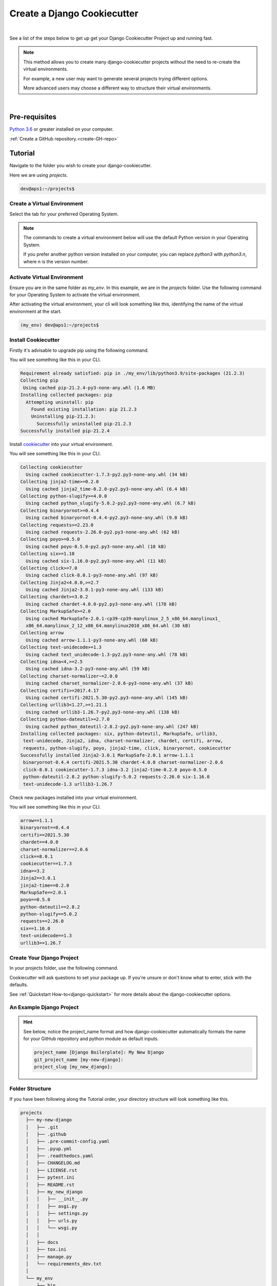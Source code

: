 .. highlight:: rst
.. index:: cookie-create-pkg ; Index


.. _cookie-create-pkg:
============================
Create a Django Cookiecutter
============================


|

See a list of the steps below to get up get your Django Cookiecutter Project up
and running fast.

.. note::

    This method allows you to create many django-cookiecutter projects without
    the need to re-create the virtual environments.

    For example, a new user may want to generate several projects trying
    different options.

    More advanced users may choose a different way to structure their virtual
    environments.
|

Pre-requisites
==============

`Python 3.6 <https://www.python.org/downloads/>`_ or greater installed on
your computer.

:ref:`Create a GitHub repository.<create-GH-repo>`


.. _create-cookiecutter-tutorial:
Tutorial
========

Navigate to the folder you wish to create your django-cookiecutter.

Here we are using `projects`.

.. code-block:: bash

    dev@aps1:~/projects$


.. _create-virtual-environemnt:
Create a Virtual Environment
----------------------------

Select the tab for your preferred Operating System.

.. note::

    The commands to create a virtual environment below will use the default
    Python version in your Operating System.

    If you prefer another python version installed on your computer, you can
    replace `python3` with `python3.n`, where n is the version number.

.. tab:: Linux

    .. code-block:: bash
        :caption: **bash/zsh**

        python3 -m venv my_venv

    You will have a folder structure similar to this.

    .. code-block:: bash

            projects
            └── my_venv


.. tab:: macOS


    .. code-block:: bash
        :caption: **bash/zsh**

        python3 -m venv my_venv

    You will have a folder structure similar to this.

    .. code-block:: bash

            projects
            └── my_venv

.. tab:: Windows

    If you have installed Python in your PATH and PATHEXT.

    .. code-block:: bash
        :caption: **cmd/PowerShell**

        python3 -m venv my_venv

    Otherwise use

    .. code-block:: bash
        :caption: **cmd/PowerShell**

        c:\>c:\Python36\python -m venv c:\path\to\projects\my_env

    You will have a folder structure similar to this.

    .. code-block:: cmd

            projects
            └── my_venv

.. _activate-virtual-environemnt:
Activate Virtual Environment
----------------------------

Ensure you are in the same folder as `my_env`. In this example, we are in the
`projects` folder.  Use the following command for your Operating System to
activate the virtual environment.

.. tab:: Linux

    .. code-block:: bash
        :caption: **bash/zsh**

        source my_env/bin/activate

.. tab:: macOS

    .. code-block:: bash
        :caption: **bash/zsh**

        source my_env/bin/activate


.. tab:: Windows

    .. code-block:: bash
            :caption: **cmd**

            my_env\Scripts\activate.bat

    .. code-block:: bash
            :caption: **PowerShell**

            my_env\Scripts\Activate.ps1


After activating the virtual environment, your cli will look something like
this, identifying the name of the virtual environment at the start.


.. code-block:: bash

    (my_env) dev@aps1:~/projects$


.. _install-cookiecutter:
Install Cookiecutter
--------------------

Firstly it's advisable to upgrade pip using the following command.

.. code-block:: bash
    :caption: **Linux, macOS and Windows**

    pip install --upgrade pip

You will see something like this in your CLI.

.. code-block:: cmd

    Requirement already satisfied: pip in ./my_env/lib/python3.9/site-packages (21.2.3)
    Collecting pip
     Using cached pip-21.2.4-py3-none-any.whl (1.6 MB)
    Installing collected packages: pip
      Attempting uninstall: pip
        Found existing installation: pip 21.2.3
        Uninstalling pip-21.2.3:
          Successfully uninstalled pip-21.2.3
    Successfully installed pip-21.2.4

Install cookiecutter_ into your virtual environment.

.. code-block:: bash
    :caption: **Linux, macOS and Windows**

    pip install cookiecutter


You will see something like this in your CLI.

.. code-block:: cmd

    Collecting cookiecutter
      Using cached cookiecutter-1.7.3-py2.py3-none-any.whl (34 kB)
    Collecting jinja2-time>=0.2.0
      Using cached jinja2_time-0.2.0-py2.py3-none-any.whl (6.4 kB)
    Collecting python-slugify>=4.0.0
      Using cached python_slugify-5.0.2-py2.py3-none-any.whl (6.7 kB)
    Collecting binaryornot>=0.4.4
      Using cached binaryornot-0.4.4-py2.py3-none-any.whl (9.0 kB)
    Collecting requests>=2.23.0
      Using cached requests-2.26.0-py2.py3-none-any.whl (62 kB)
    Collecting poyo>=0.5.0
      Using cached poyo-0.5.0-py2.py3-none-any.whl (10 kB)
    Collecting six>=1.10
      Using cached six-1.16.0-py2.py3-none-any.whl (11 kB)
    Collecting click>=7.0
      Using cached click-8.0.1-py3-none-any.whl (97 kB)
    Collecting Jinja2<4.0.0,>=2.7
      Using cached Jinja2-3.0.1-py3-none-any.whl (133 kB)
    Collecting chardet>=3.0.2
      Using cached chardet-4.0.0-py2.py3-none-any.whl (178 kB)
    Collecting MarkupSafe>=2.0
      Using cached MarkupSafe-2.0.1-cp39-cp39-manylinux_2_5_x86_64.manylinux1_
      x86_64.manylinux_2_12_x86_64.manylinux2010_x86_64.whl (30 kB)
    Collecting arrow
      Using cached arrow-1.1.1-py3-none-any.whl (60 kB)
    Collecting text-unidecode>=1.3
      Using cached text_unidecode-1.3-py2.py3-none-any.whl (78 kB)
    Collecting idna<4,>=2.5
      Using cached idna-3.2-py3-none-any.whl (59 kB)
    Collecting charset-normalizer~=2.0.0
      Using cached charset_normalizer-2.0.6-py3-none-any.whl (37 kB)
    Collecting certifi>=2017.4.17
      Using cached certifi-2021.5.30-py2.py3-none-any.whl (145 kB)
    Collecting urllib3<1.27,>=1.21.1
      Using cached urllib3-1.26.7-py2.py3-none-any.whl (138 kB)
    Collecting python-dateutil>=2.7.0
      Using cached python_dateutil-2.8.2-py2.py3-none-any.whl (247 kB)
    Installing collected packages: six, python-dateutil, MarkupSafe, urllib3,
     text-unidecode, Jinja2, idna, charset-normalizer, chardet, certifi, arrow,
     requests, python-slugify, poyo, jinja2-time, click, binaryornot, cookiecutter
    Successfully installed Jinja2-3.0.1 MarkupSafe-2.0.1 arrow-1.1.1
     binaryornot-0.4.4 certifi-2021.5.30 chardet-4.0.0 charset-normalizer-2.0.6
     click-8.0.1 cookiecutter-1.7.3 idna-3.2 jinja2-time-0.2.0 poyo-0.5.0
     python-dateutil-2.8.2 python-slugify-5.0.2 requests-2.26.0 six-1.16.0
     text-unidecode-1.3 urllib3-1.26.7


Check new packages installed into your virtual environment.

.. code-block:: bash
    :caption: **Linux, macOS and Windows**

    pip freeze

You will see something like this in your CLI.

.. code-block:: cmd

    arrow==1.1.1
    binaryornot==0.4.4
    certifi==2021.5.30
    chardet==4.0.0
    charset-normalizer==2.0.6
    click==8.0.1
    cookiecutter==1.7.3
    idna==3.2
    Jinja2==3.0.1
    jinja2-time==0.2.0
    MarkupSafe==2.0.1
    poyo==0.5.0
    python-dateutil==2.8.2
    python-slugify==5.0.2
    requests==2.26.0
    six==1.16.0
    text-unidecode==1.3
    urllib3==1.26.7

.. _create_django-project:
Create Your Django Project
--------------------------

In your projects folder, use the following command.

.. code-block:: bash
    :caption: **Linux, macOS and Windows**

    cookiecutter https://github.com/imAsparky/django-cookiecutter

Cookiecutter will ask questions to set your package up.
If you're unsure or don't know what to enter, stick with the defaults.

See :ref:`Quickstart How-to<django-quickstart>` for more details about the
django-cookiecutter options.

.. _an-example-django:
An Example Django Project
-------------------------

.. code-block:: cmd
    :caption: **An example package created with some non default selections**

      (my_env) dev@aps1:~/projects$cookiecutter
      https://github.com/imAsparky/django-cookiecutter
      author_name [Mark Sevelj]:
      email [mark@example.com]: mark@example.com
      github_username [imAsparky]:
      github_user_email [mark@example.com]:
      project_name [Django Boilerplate]: My New Django
      git_project_name [my-new-django]:
      project_slug [my_new_django]:
      project_short_description [A Django project with all the boilerplate]: An example Django Project for django-cookiecutter
      version [0.1.0]:
      Select create_conventional_commits_edit_message:
      1 - y
      2 - n
      Choose from 1, 2 [1]:
      Select use_GH_custom_issue_templates:
      1 - y
      2 - n
      Choose from 1, 2 [1]:
      Select automatic_set_up_git_and_initial_commit:
      1 - y
      2 - n
      Choose from 1, 2 [1]:
      Select use_pre_commit:
      1 - y
      2 - n
      Choose from 1, 2 [1]:
      Select create_repo_auto_test_workflow:
      1 - y
      2 - n
      Choose from 1, 2 [1]:
      Select use_GH_action_semantic_version:
      1 - y
      2 - n
      Choose from 1, 2 [1]:
      Select include_sphinx_docs:
      1 - y
      2 - n
      Choose from 1, 2 [1]:
      Select use_readthedocs:
      1 - y
      2 - n
      Choose from 1, 2 [1]:
      Select include_documentation_templates:
      1 - y
      2 - n
      Choose from 1, 2 [1]:
      Select include_how_to_contribute_template:
      1 - y
      2 - n
      Choose from 1, 2 [1]:
      Select include_contributor_covenant_code_of_conduct:
      1 - y
      2 - n
      Choose from 1, 2 [1]:
      ALLOWED_HOSTS [www.example.com]:
      DEBUG [False]:
      INTERNAL_IPS [127.0.0.1]:
      LANGUAGE_CODE [en-au]:
      LANGUAGES [hi]:
      TIME_ZONE [UTC]:
      USE_L10N [True]:
      USE_I18N [True]:
      SITE_ID [1]:
      Select use_django_allauth:
      1 - y
      2 - n
      Choose from 1, 2 [1]:
      Select use_repo_status_badge:
      1 - no
      2 - concept
      3 - wip
      4 - active
      Choose from 1, 2, 3, 4 [1]: 2  (NON DEFAULT)
      Select use_pyup_io:
      1 - y
      2 - n
      Choose from 1, 2 [1]:
      Select open_source_license:
      1 - MIT license
      2 - BSD license
      3 - ISC license
      4 - Apache Software License 2.0
      5 - GNU General Public License v3
      6 - Not open source
      Choose from 1, 2, 3, 4, 5, 6 [1]: 2  (NON DEFAULT)
      (my_env) dev@aps1:~/projects$

.. hint::

  See below, notice the project_name format and how django-cookiecutter
  automatically formats the name for your GitHub repository and python module
  as default inputs.

  .. code-block:: cmd

    project_name [Django Boilerplate]: My New Django
    git_project_name [my-new-django]:
    project_slug [my_new_django]:


.. new-folder-structure::
Folder Structure
----------------

If you have been following along the Tutorial order, your directory structure
will look something like this.

.. code-block:: cmd

  projects
    ├── my-new-django
    │   ├── .git
    │   ├── .github
    │   ├── .pre-commit-config.yaml
    │   ├── .pyup.yml
    │   ├── .readthedocs.yaml
    │   ├── CHANGELOG.md
    │   ├── LICENSE.rst
    │   ├── pytest.ini
    │   ├── README.rst
    │   ├── my_new_django
    │   │   ├── __init__.py
    │   │   ├── asgi.py
    │   │   ├── settings.py
    │   │   ├── urls.py
    │   │   └── wsgi.py
    │   │
    │   ├── docs
    │   ├── tox.ini
    │   ├── manage.py
    │   └── requirements_dev.txt
    │
    └── my_env
        ├── bin
        ├── include
        ├── lib
        ├── lib64 -> lib
        └── pyvenv.cfg


Whats next?
-----------

:ref:`Create your first git push<create-first-git-push>`.

or you can

Check out our other :ref:`Tutorials<tutorial-index>` for more information on
how to get the most out of your cookiecutter package.



.. _cookiecutter: https://cookiecutter.readthedocs.io/en/1.7.2/installation.html
